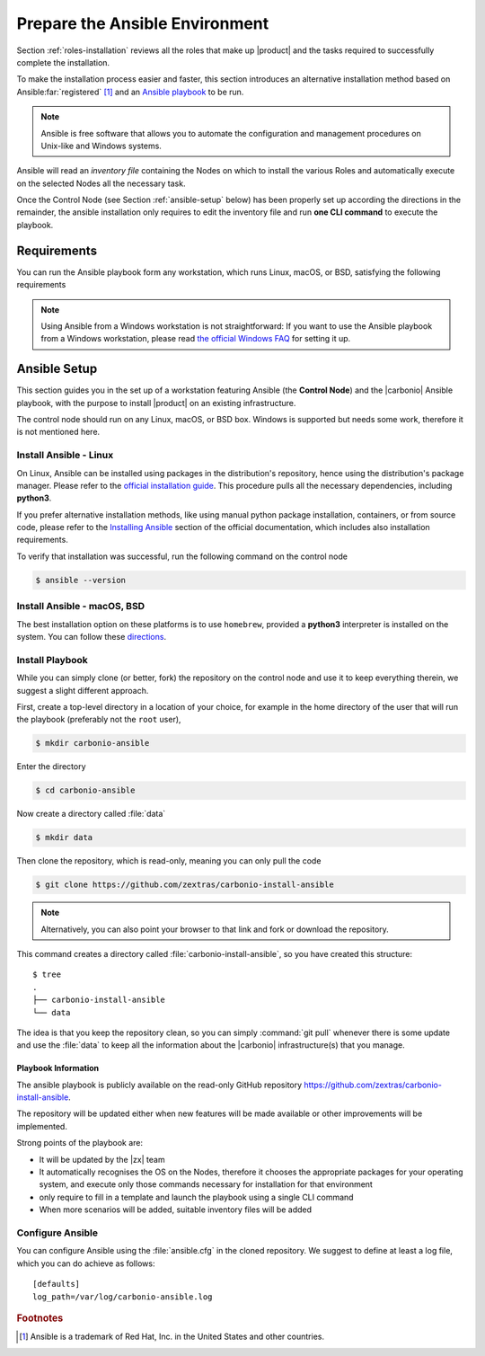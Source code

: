 .. _install-with-ansible:

=================================
 Prepare the Ansible Environment
=================================

Section :ref:`roles-installation` reviews all the roles that make up
|product| and the tasks required to successfully complete the
installation. 

To make the installation process easier and faster, this section
introduces an alternative installation method based on Ansible\
:far:`registered` [#f1]_ and an `Ansible playbook
<https://docs.ansible.com/ansible/latest/index.html>`_ to be run.
 
.. note:: Ansible is free software that allows you to automate the
   configuration and management procedures on Unix-like and Windows
   systems.

Ansible will read an `inventory file` containing the Nodes on which to
install the various Roles and automatically execute on the selected
Nodes all the necessary task.

Once the Control Node (see Section :ref:`ansible-setup` below) has
been properly set up according the directions in the remainder, the
ansible installation only requires to edit the inventory file and run
**one CLI command** to execute the playbook.

.. _ansible-req:

Requirements
============

You can run the Ansible playbook form any workstation, which runs
Linux, macOS, or BSD, satisfying the following requirements

.. note:: Using Ansible from a Windows workstation is not
   straightforward: If you want to use the Ansible playbook from a
   Windows workstation, please read `the official Windows FAQ
   <https://docs.ansible.com/ansible/latest/os_guide/windows_faq.html#windows-faq-ansible>`_
   for setting it up.

.. card:: Workstation requirements

   #. The workstation has a working installation of Ansible (see
      Section :ref:`ansible-setup` for directions)

   #. The workstation has SSH access as the ``root`` user to all the
      Nodes on which |product| must be installed. This is necessary
      because Ansible needs to install packages and carry out various
      tasks which require root privileges.

      .. hint:: You can temporarily copy the SSH key of the user on
         the workstation to the :file:`.ssh/authorized_keys` file of
         the Nodes' ``root`` user

.. card:: Nodes requirements

   Besides the :ref:`carbonio-requirements` that every Node must
   satisfy, the Nodes

   #. must be equipped with the same **supported OS**

   #. must be able to reach one another via SSH

.. _ansible-setup:

Ansible Setup
=============

This section guides you in the set up of a workstation featuring
Ansible (the **Control Node**) and the |carbonio| Ansible playbook,
with the purpose to install |product| on an existing infrastructure.

The control node should run on any Linux, macOS, or BSD box. Windows
is supported but needs some work, therefore it is not mentioned
here.

.. _ansible-inst-linux:

Install Ansible - Linux
-----------------------

On Linux, Ansible can be installed using packages in the
distribution's repository, hence using the distribution's package
manager. Please refer to the `official installation guide
<https://docs.ansible.com/ansible/latest/installation_guide/installation_distros.html>`_.
This procedure pulls all the necessary dependencies, including **python3**.

If you prefer alternative installation methods, like using manual
python package installation, containers, or from source code, please
refer to the `Installing Ansible
<https://docs.ansible.com/ansible/latest/installation_guide/intro_installation.html>`_
section of the official documentation, which includes also
installation requirements.

To verify that installation was successful, run the following command
on the control node

.. code:: console

   $ ansible --version

.. _ansible-inst-mac:

Install Ansible - macOS, BSD
----------------------------

The best installation option on these platforms is to use
``homebrew``, provided a **python3** interpreter is installed on the
system. You can follow these `directions
<https://medium.com/javarevisited/how-to-install-ansible-on-mac-2baf00d42466>`_.

.. _ansible-inst-playbook:

Install Playbook
----------------

While you can simply clone (or better, fork) the repository on the
control node and use it to keep everything therein, we suggest a
slight different approach.

First, create a top-level directory in a location of your choice, for
example in the home directory of the user that will run the playbook
(preferably not the ``root`` user),

.. code:: console

   $ mkdir carbonio-ansible

Enter the directory

.. code:: console

   $ cd carbonio-ansible

Now create a directory called :file:`data`

.. code:: console

   $ mkdir data

Then clone the repository, which is read-only, meaning you can only
pull the code

.. code:: console

   $ git clone https://github.com/zextras/carbonio-install-ansible

.. note:: Alternatively, you can also point your browser to that link
   and fork or download the repository.

This command creates a directory called
:file:`carbonio-install-ansible`, so you have created this structure::

  $ tree
  .
  ├── carbonio-install-ansible
  └── data

The idea is that you keep the repository clean, so you can simply
:command:`git pull` whenever there is some update and use the
:file:`data` to keep all the information about the |carbonio|
infrastructure(s) that you manage.

.. _ansible-playbook-info:

Playbook Information
~~~~~~~~~~~~~~~~~~~~

The ansible playbook is publicly available on the read-only GitHub
repository https://github.com/zextras/carbonio-install-ansible.

The repository will be updated either when new features will be made
available or other improvements will be implemented.

Strong points of the playbook are:

* It will be updated by the |zx| team

* It automatically recognises the OS on the Nodes, therefore it chooses
  the appropriate packages for your operating system, and execute only
  those commands necessary for installation for that environment

* only require to fill in a template and launch the playbook using a single
  CLI command

* When more scenarios will be added, suitable inventory files will be added


.. _ansible-conf:

Configure Ansible
-----------------

You can configure Ansible using the :file:`ansible.cfg` in the cloned
repository. We suggest to define at least a log file, which you can do
achieve as follows::

  [defaults]
  log_path=/var/log/carbonio-ansible.log


.. rubric:: Footnotes

..  [#f1] Ansible is a trademark of Red Hat, Inc. in the United States and other countries.
